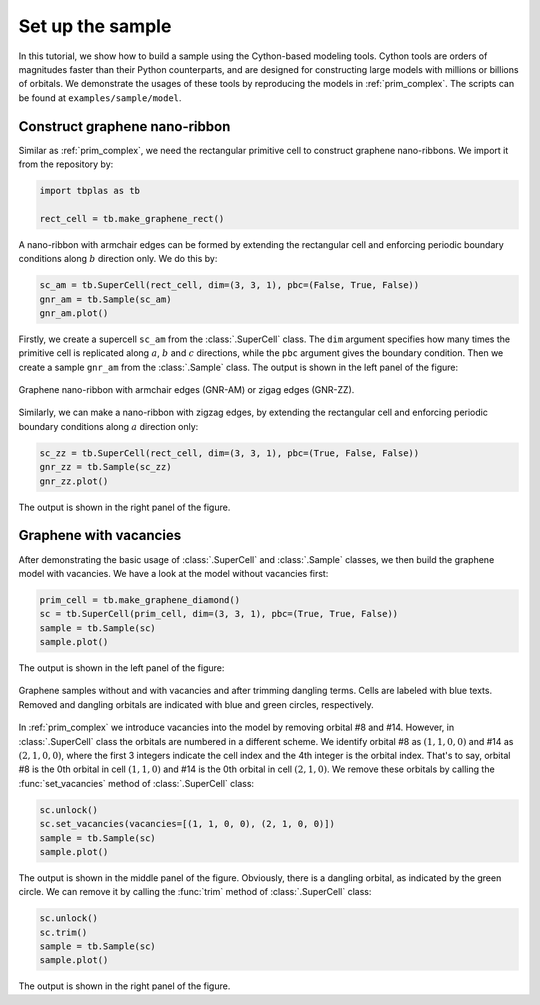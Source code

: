 .. _sample_model:

Set up the sample
=================

In this tutorial, we show how to build a sample using the Cython-based modeling tools. Cython tools
are orders of magnitudes faster than their Python counterparts, and are designed for constructing
large models with millions or billions of orbitals. We demonstrate the usages of these tools by
reproducing the models in :ref:`prim_complex`. The scripts can be found at ``examples/sample/model``.

Construct graphene nano-ribbon
------------------------------

Similar as :ref:`prim_complex`, we need the rectangular primitive cell to construct graphene nano-ribbons.
We import it from the repository by:

.. code-block:: python

    import tbplas as tb

    rect_cell = tb.make_graphene_rect()

A nano-ribbon with armchair edges can be formed by extending the rectangular cell and enforcing periodic
boundary conditions along :math:`b` direction only. We do this by:

.. code-block:: python

    sc_am = tb.SuperCell(rect_cell, dim=(3, 3, 1), pbc=(False, True, False))
    gnr_am = tb.Sample(sc_am)
    gnr_am.plot()

Firstly, we create a supercell ``sc_am`` from the :class:`.SuperCell` class. The ``dim`` argument specifies
how many times the primitive cell is replicated along :math:`a`, :math:`b` and :math:`c` directions, while
the ``pbc`` argument gives the boundary condition. Then we create a sample ``gnr_am`` from the :class:`.Sample`
class. The output is shown in the left panel of the figure:

.. figure:: images/model/gnr.png
    :align: center
    :scale: 60%

    Graphene nano-ribbon with armchair edges (GNR-AM) or zigag edges (GNR-ZZ).

Similarly, we can make a nano-ribbon with zigzag edges, by extending the rectangular cell and enforcing
periodic boundary conditions along :math:`a` direction only:

.. code-block:: python

    sc_zz = tb.SuperCell(rect_cell, dim=(3, 3, 1), pbc=(True, False, False))
    gnr_zz = tb.Sample(sc_zz)
    gnr_zz.plot()

The output is shown in the right panel of the figure.

Graphene with vacancies
-----------------------

After demonstrating the basic usage of :class:`.SuperCell` and :class:`.Sample` classes, we then build
the graphene model with vacancies. We have a look at the model without vacancies first:

.. code-block:: python

    prim_cell = tb.make_graphene_diamond()
    sc = tb.SuperCell(prim_cell, dim=(3, 3, 1), pbc=(True, True, False))
    sample = tb.Sample(sc)
    sample.plot()

The output is shown in the left panel of the figure:

.. figure:: images/model/graph_vac.png
    :align: center
    :scale: 50%

    Graphene samples without and with vacancies and after trimming dangling terms. Cells are labeled
    with blue texts. Removed and dangling orbitals are indicated with blue and green circles, respectively.

In :ref:`prim_complex` we introduce vacancies into the model by removing orbital #8 and #14. However,
in :class:`.SuperCell` class the orbitals are numbered in a different scheme. We identify orbital #8
as :math:`(1, 1, 0, 0)` and #14 as :math:`(2, 1, 0, 0)`, where the first 3 integers indicate the cell
index and the 4th integer is the orbital index. That's to say, orbital #8 is the 0th orbital in cell
:math:`(1, 1, 0)` and #14 is the 0th orbital in cell :math:`(2, 1, 0)`. We remove these orbitals by
calling the :func:`set_vacancies` method of :class:`.SuperCell` class:

.. code-block:: python

    sc.unlock()
    sc.set_vacancies(vacancies=[(1, 1, 0, 0), (2, 1, 0, 0)])
    sample = tb.Sample(sc)
    sample.plot()

The output is shown in the middle panel of the figure. Obviously, there is a dangling orbital, as
indicated by the green circle. We can remove it by calling the :func:`trim` method of :class:`.SuperCell`
class:

.. code-block:: python

    sc.unlock()
    sc.trim()
    sample = tb.Sample(sc)
    sample.plot()

The output is shown in the right panel of the figure.
